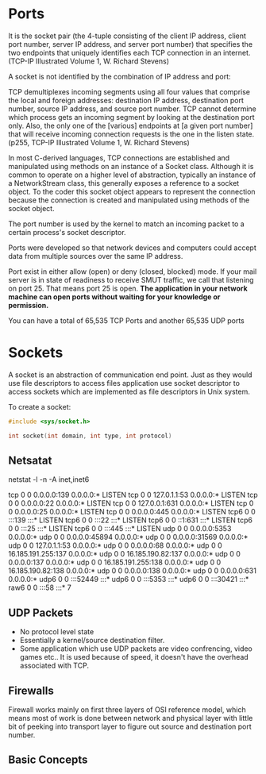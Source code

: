 * Ports
It is the socket pair (the 4-tuple consisting of the client IP address, client
port number, server IP address, and server port number) that specifies the two
endpoints that uniquely identifies each TCP connection in an internet. (TCP-IP
Illustrated Volume 1, W. Richard Stevens)

A socket is not identified by the combination of IP address and port:

TCP demultiplexes incoming segments using all four values that comprise the
local and foreign addresses: destination IP address, destination port number,
source IP address, and source port number. TCP cannot determine which process
gets an incoming segment by looking at the destination port only. Also, the only
one of the [various] endpoints at [a given port number] that will receive
incoming connection requests is the one in the listen state. (p255, TCP-IP
Illustrated Volume 1, W. Richard Stevens)

In most C-derived languages, TCP connections are established and manipulated
using methods on an instance of a Socket class. Although it is common to operate
on a higher level of abstraction, typically an instance of a NetworkStream
class, this generally exposes a reference to a socket object. To the coder this
socket object appears to represent the connection because the connection is
created and manipulated using methods of the socket object.

The port number is used by the kernel to match an incoming packet to a certain
process's socket descriptor.

Ports were developed so that network devices and computers could accept data
from multiple sources over the same IP address.

Port exist in either allow (open) or deny (closed, blocked) mode. If your mail
server is in state of readiness to receive SMUT traffic, we call that listening
on port 25. That means port 25 is open. *The application in your network
machine can open ports without waiting for your knowledge or permission.*

You can have a total of 65,535 TCP Ports and another 65,535 UDP ports
* Sockets
  A socket is an abstraction of communication end point. Just as they would use
  file descriptors to access files application use socket descriptor to access
  sockets which are implemented as file descriptors in Unix system.

  To create a socket:
  #+BEGIN_SRC C
  #include <sys/socket.h>

  int socket(int domain, int type, int protocol)
  #+END_SRC
** Netsatat
   netstat -l -n -A inet,inet6

   tcp        0      0 0.0.0.0:139             0.0.0.0:*               LISTEN     
   tcp        0      0 127.0.1.1:53            0.0.0.0:*               LISTEN     
   tcp        0      0 0.0.0.0:22              0.0.0.0:*               LISTEN     
   tcp        0      0 127.0.0.1:631           0.0.0.0:*               LISTEN     
   tcp        0      0 0.0.0.0:25              0.0.0.0:*               LISTEN     
   tcp        0      0 0.0.0.0:445             0.0.0.0:*               LISTEN     
   tcp6       0      0 :::139                  :::*                    LISTEN     
   tcp6       0      0 :::22                   :::*                    LISTEN     
   tcp6       0      0 ::1:631                 :::*                    LISTEN     
   tcp6       0      0 :::25                   :::*                    LISTEN     
   tcp6       0      0 :::445                  :::*                    LISTEN     
   udp        0      0 0.0.0.0:5353            0.0.0.0:*                          
   udp        0      0 0.0.0.0:45894           0.0.0.0:*                          
   udp        0      0 0.0.0.0:31569           0.0.0.0:*                          
   udp        0      0 127.0.1.1:53            0.0.0.0:*                          
   udp        0      0 0.0.0.0:68              0.0.0.0:*                          
   udp        0      0 16.185.191.255:137      0.0.0.0:*                          
   udp        0      0 16.185.190.82:137       0.0.0.0:*                          
   udp        0      0 0.0.0.0:137             0.0.0.0:*                          
   udp        0      0 16.185.191.255:138      0.0.0.0:*                          
   udp        0      0 16.185.190.82:138       0.0.0.0:*                          
   udp        0      0 0.0.0.0:138             0.0.0.0:*                          
   udp        0      0 0.0.0.0:631             0.0.0.0:*                          
   udp6       0      0 :::52449                :::*                               
   udp6       0      0 :::5353                 :::*                               
   udp6       0      0 :::30421                :::*                               
   raw6       0      0 :::58                   :::*                    7          
** UDP Packets
   * No protocol level state
   * Essentially a kernel/source destination filter.
   * Some application which use UDP packets are video confrencing, video games
     etc.. It is used because of speed, it doesn't have the overhead associated
     with TCP.
** Firewalls
   Firewall works mainly on first three layers of OSI reference model, which
   means most of work is done between network and physical layer with little bit
   of peeking into transport layer to figure out source and destination port
   number.
** Basic Concepts
